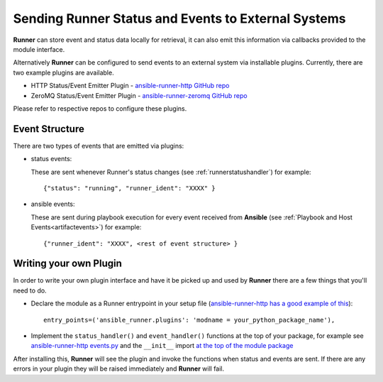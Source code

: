.. _externalintf:

Sending Runner Status and Events to External Systems
====================================================

**Runner** can store event and status data locally for retrieval, it can also emit this information via callbacks provided to the module interface.

Alternatively **Runner** can be configured to send events to an external system via installable plugins. Currently, there are two example plugins are available.

* HTTP Status/Event Emitter Plugin - `ansible-runner-http GitHub repo <https://github.com/ansible/ansible-runner-http>`_
* ZeroMQ Status/Event Emitter Plugin - `ansible-runner-zeromq GitHub repo <https://github.com/ansible/ansible-runner-zeromq>`_

Please refer to respective repos to configure these plugins.

.. _plugineventstructure:

Event Structure
---------------

There are two types of events that are emitted via plugins:

* status events:

  These are sent whenever Runner's status changes (see :ref:`runnerstatushandler`) for example::

    {"status": "running", "runner_ident": "XXXX" }

* ansible events:

  These are sent during playbook execution for every event received from **Ansible** (see :ref:`Playbook and Host Events<artifactevents>`) for example::

    {"runner_ident": "XXXX", <rest of event structure> }


Writing your own Plugin
-----------------------

In order to write your own plugin interface and have it be picked up and used by **Runner** there are a few things that you'll need to do.

* Declare the module as a Runner entrypoint in your setup file
  (`ansible-runner-http has a good example of this <https://github.com/ansible/ansible-runner-http/blob/master/setup.py>`_)::

    entry_points=('ansible_runner.plugins': 'modname = your_python_package_name'),

* Implement the ``status_handler()`` and ``event_handler()`` functions at the top of your package, for example see
  `ansible-runner-http events.py <https://github.com/ansible/ansible-runner-http/blob/master/ansible_runner_http/events.py>`_ and the ``__init__``
  import `at the top of the module package <https://github.com/ansible/ansible-runner-http/blob/master/ansible_runner_http/__init__.py>`_

After installing this, **Runner** will see the plugin and invoke the functions when status and events are sent. If there are any errors in your plugin
they will be raised immediately and **Runner** will fail.

